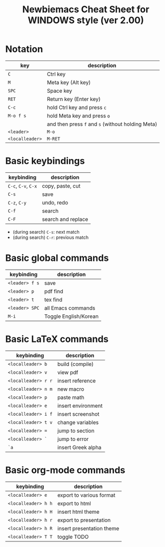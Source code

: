 #+title: Newbiemacs Cheat Sheet for WINDOWS style (ver 2.00)
#+OPTIONS: toc:nil author:nil date:nil

#+LATEX_CLASS: article
#+LATEX_CLASS_OPTIONS: [a4paper,9pt,twoside,twocolumn]
#+LATEX_HEADER: \usepackage{geometry}
#+LATEX_HEADER: \geometry{top=0cm,left=.5cm,right=.5cm,bottom=1cm}
#+LATEX_HEADER: \usepackage{multicol}
#+LATEX_HEADER: \usepackage{nopageno}

* Notation
| key             | description                                       |
|-----------------+---------------------------------------------------|
| ~C~             | Ctrl key                                          |
| ~M~             | Meta key (Alt key)                                |
| ~SPC~           | Space key                                         |
| ~RET~           | Return key (Enter key)                            |
| ~C-c~           | hold Ctrl key and press ~c~                       |
| ~M-o f s~       | hold Meta key and press ~o~                       |
|                 | and then press ~f~ and ~s~ (without holding Meta) |
| ~<leader>~      | ~M-o~                                             |
| ~<localleader>~ | ~M-RET~                                           |

* Basic keybindings
| keybinding          | description        |
|---------------------+--------------------|
| ~C-c~, ~C-v~, ~C-x~ | copy, paste, cut   |
| ~C-s~               | save               |
| ~C-z~, ~C-y~        | undo, redo         |
| ~C-f~               | search             |
| ~C-F~               | search and replace |
- (during search) ~C-s~: next match
- (during search) ~C-r~: previous match

* Basic global commands
| keybinding     | description           |
|----------------+-----------------------|
| ~<leader> f s~ | save                  |
| ~<leader> p~   | pdf find              |
| ~<leader> t~   | tex find              |
| ~<leader> SPC~ | all Emacs commands    |
| ~M-i~          | Toggle English/Korean |

* Basic LaTeX commands
| keybinding          | description        |
|---------------------+--------------------|
| ~<localleader> b~   | build (compile)    |
| ~<localleader> v~   | view pdf           |
| ~<localleader> r r~ | insert reference   |
| ~<localleader> n m~ | new macro          |
| ~<localleader> p~   | paste math         |
| ~<localleader> e~   | insert environment |
| ~<localleader> i f~ | insert screenshot  |
| ~<localleader> t v~ | change variables   |
| ~<localleader> =~   | jump to section    |
| ~<localleader> `~   | jump to error      |
| ~`a~                | insert Greek alpha |

* Basic org-mode commands
| keybinding          | description               |
|---------------------+---------------------------|
| ~<localleader> e~   | export to various format  |
| ~<localleader> h h~ | export to html            |
| ~<localleader> h H~ | insert html theme         |
| ~<localleader> h r~ | export to presentation    |
| ~<localleader> h R~ | insert presentation theme |
| ~<localleader> T T~ | toggle TODO               |
